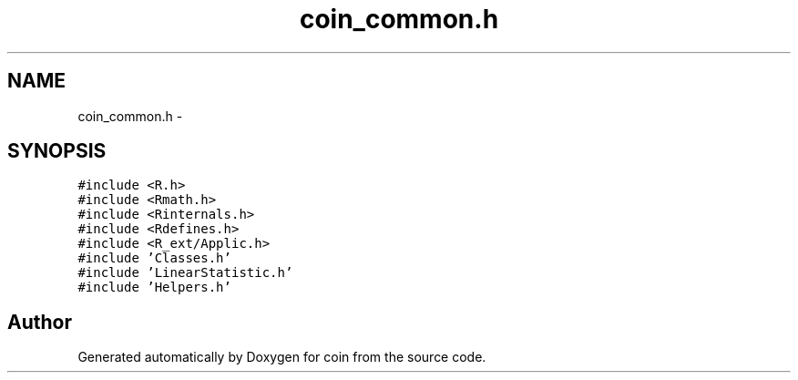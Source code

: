 .TH "coin_common.h" 3 "Tue Dec 21 2010" "coin" \" -*- nroff -*-
.ad l
.nh
.SH NAME
coin_common.h \- 
.SH SYNOPSIS
.br
.PP
\fC#include <R.h>\fP
.br
\fC#include <Rmath.h>\fP
.br
\fC#include <Rinternals.h>\fP
.br
\fC#include <Rdefines.h>\fP
.br
\fC#include <R_ext/Applic.h>\fP
.br
\fC#include 'Classes.h'\fP
.br
\fC#include 'LinearStatistic.h'\fP
.br
\fC#include 'Helpers.h'\fP
.br

.SH "Author"
.PP 
Generated automatically by Doxygen for coin from the source code.
